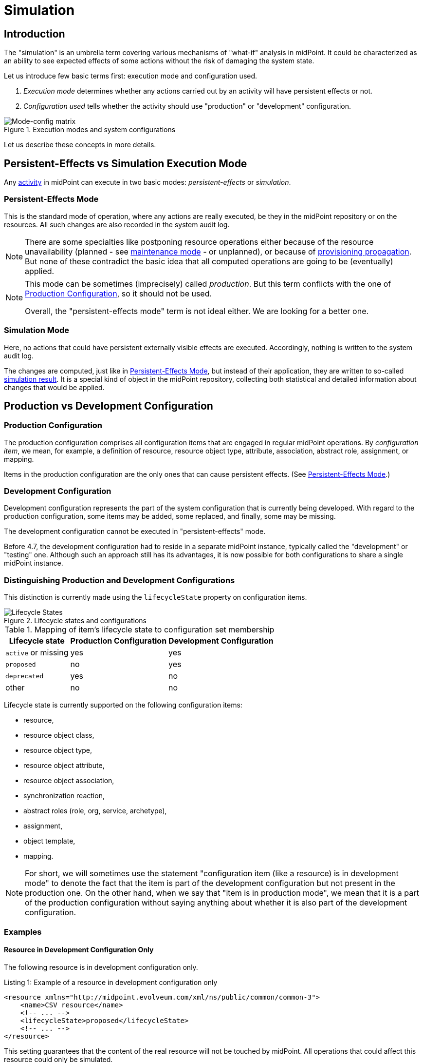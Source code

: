 = Simulation
:page-toc: top
:page-since: "4.7"
:page-midpoint-feature: true
:page-alias: { "parent" : "/midpoint/features/current/" }
:page-upkeep-status: green

== Introduction

The "simulation" is an umbrella term covering various mechanisms of "what-if" analysis in midPoint.
It could be characterized as an ability to see expected effects of some actions without the risk of damaging the system state.

Let us introduce few basic terms first: execution mode and configuration used.

. _Execution mode_ determines whether any actions carried out by an activity will have persistent effects or not.
. _Configuration used_ tells whether the activity should use "production" or "development" configuration.

.Execution modes and system configurations
image::mode-config-matrix.drawio.png[Mode-config matrix]

Let us describe these concepts in more details.

== Persistent-Effects vs Simulation Execution Mode

Any xref:/midpoint/reference/tasks/activities/[activity] in midPoint can execute in two basic modes: _persistent-effects_ or _simulation_.

=== Persistent-Effects Mode

This is the standard mode of operation, where any actions are really executed, be they in the midPoint repository or on the resources.
All such changes are also recorded in the system audit log.

[NOTE]
====
There are some specialties like postponing resource operations either because of the resource unavailability (planned - see xref:/midpoint/reference/resources/maintenance-state/[maintenance mode] - or unplanned), or because of xref:/midpoint/reference/resources/propagation/[provisioning propagation].
But none of these contradict the basic idea that all computed operations are going to be (eventually) applied.
====

[NOTE]
====
This mode can be sometimes (imprecisely) called _production_.
But this term conflicts with the one of <<Production Configuration>>, so it should not be used.

Overall, the "persistent-effects mode" term is not ideal either.
We are looking for a better one.
====

=== Simulation Mode

Here, no actions that could have persistent externally visible effects are executed.
Accordingly, nothing is written to the system audit log.

The changes are computed, just like in <<Persistent-Effects Mode>>, but instead of their application, they are written to so-called xref:/midpoint/reference/simulation/results/[simulation result].
It is a special kind of object in the midPoint repository, collecting both statistical and detailed information about changes that would be applied.

== Production vs Development Configuration

=== Production Configuration

The production configuration comprises all configuration items that are engaged in regular midPoint operations.
By _configuration item_, we mean, for example, a definition of resource, resource object type, attribute, association, abstract role, assignment, or mapping.

Items in the production configuration are the only ones that can cause persistent effects.
(See <<Persistent-Effects Mode>>.)

=== Development Configuration

Development configuration represents the part of the system configuration that is currently being developed.
With regard to the production configuration, some items may be added, some replaced, and finally, some may be missing.

The development configuration cannot be executed in "persistent-effects" mode.

Before 4.7, the development configuration had to reside in a separate midPoint instance, typically called the "development" or "testing" one.
Although such an approach still has its advantages, it is now possible for both configurations to share a single midPoint instance.

=== Distinguishing Production and Development Configurations

This distinction is currently made using the `lifecycleState` property on configuration items.

.Lifecycle states and configurations
image::lifecycle-states.drawio.png[Lifecycle States]

.Mapping of item's lifecycle state to configuration set membership
[%autowidth]
[%header]
|===
| Lifecycle state | Production Configuration | Development Configuration
| `active` or missing | yes | yes
| `proposed` | no | yes
| `deprecated` | yes | no
| other | no | no
|===

Lifecycle state is currently supported on the following configuration items:

- resource,
- resource object class,
- resource object type,
- resource object attribute,
- resource object association,
- synchronization reaction,
- abstract roles (role, org, service, archetype),
- assignment,
- object template,
- mapping.

NOTE: For short, we will sometimes use the statement "configuration item (like a resource) is in development mode" to denote the fact that the item is part of the development configuration but not present in the production one.
On the other hand, when we say that "item is in production mode", we mean that it is a part of the production configuration without saying anything about whether it is also part of the development configuration.

=== Examples

==== Resource in Development Configuration Only

The following resource is in development configuration only.

.Listing 1: Example of a resource in development configuration only
[source,xml]
----
<resource xmlns="http://midpoint.evolveum.com/xml/ns/public/common/common-3">
    <name>CSV resource</name>
    <!-- ... -->
    <lifecycleState>proposed</lifecycleState>
    <!-- ... -->
</resource>
----

This setting guarantees that the content of the real resource will not be touched by midPoint.
All operations that could affect this resource could only be simulated.

==== Replacing a Mapping in an Object Template

The following setup can be used to preview a migration from old to new organizational unit by switching mappings in an object template.

.Listing 2: Example of switching mappings in an object template
[source,xml]
----
<objectTemplate xmlns="http://midpoint.evolveum.com/xml/ns/public/common/common-3">
    <name>person-template</name>
    <mapping> <!--1-->
        <strength>strong</strength>
        <expression>
            <value>ACME</value>
        </expression>
        <target>
            <path>organization</path>
        </target>
    </mapping>
    <mapping>
        <lifecycleState>deprecated</lifecycleState> <!--2-->
        <strength>strong</strength>
        <expression>
            <value>old-unit</value>
        </expression>
        <target>
            <path>organizationalUnit</path>
        </target>
    </mapping>
    <mapping>
        <lifecycleState>proposed</lifecycleState> <!--3-->
        <strength>strong</strength>
        <expression>
            <value>new-unit</value>
        </expression>
        <target>
            <path>organizationalUnit</path>
        </target>
    </mapping>
</objectTemplate>
----
<1> No explicit lifecycle state means "active".
Hence, this mapping is part of both production and development configurations.
<2> The `deprecated` state means that this mapping belongs only to the production configuration.
<3> The `proposed` state means that this mapping belongs only to the development configuration.

The third mapping serves as a replacement for the second one in the development configuration.
Hence, when you run a persistent-effect activity (or a simulation using production configuration), users are assigned to `old-unit`.
But when running a simulation using the development configuration, the users are assigned to `new-unit` instead.

== Typical Simulation Scenarios

This section presents a couple of typical simulation-related scenarios.

NOTE: Please see the xref:/midpoint/reference/simulation/tutorial/[tutorial] where these scenarios are shown in more detail.

=== Introduction of a New Resource Configuration

When connecting a new source or target system to midPoint, we must create its resource definition.
However, the first version of the definition is rarely completely correct, and usually there is a need to fine-tune it.
MidPoint supports this by allowing us to evolve the definition safely in development mode so that potential mistakes will not cause any harm to production data in midPoint or on resources.

Processes directly supported in this area include:

- classification of resource objects (e.g., accounts) into object types, like `account/default` or `account/person`;
- correlation of resource objects to so-called focus objects, like users, roles, and so on;
- mapping of data between resource objects and focus objects.

=== Evolution of a Resource Configuration

Eventually, the first version of resource configuration is completed and put into production use.
Sooner or later, requirements for its evolution will emerge.
The simulations feature supports such evolution by allowing adding pieces of the configuration (like new object types, attributes, associations, or mappings) first in the development mode and, after they have been developed and tested enough, switching them into production.
Also, other items can be replaced by marking them as deprecated and adding analogous proposed items.
Yet other items can be deprecated without replacement, effectively planning for their removal.

== Specific Functionality
// TODO better name

=== Switching Between Production and Development Mode

Various configuration items (such as a resource) can be switched between production and development mode using a button in the GUI.
An example is shown in Figure 3.

.Switching between production and development mode for a resource
image::production-development-mode.png[Switching between production and development mode for a resource, width=750]

=== Running the Simulation on Foreground

Simulation results and related objects can be displayed via the midPoint GUI.
For more information, please see xref:../admin-gui/simulations.adoc#_running_the_simulation_on_foreground[Simulations UI].

=== Running the Simulation on Background

The simulations are typically executed in background tasks that host individual xref:/midpoint/reference/tasks/activities/[activities].
There are three aspects that can be defined:

==== Execution Mode

An activity can be run in one of three basic modes:

1. *Full execution.*
All computed changes are applied; everything has persistent effects.
This is the <<Persistent-Effects Mode>> described in the introduction.

2. *Simulation (or preview).*
Changes to the data (user properties, account attributes, and so on) are only simulated; nothing is really changed in midPoint or on resources.
This is the <<Simulation Mode>> described in the introduction.footnote:[Simulation and preview are used as synonyms.]

3. *Shadow management simulation (or preview).*
This is a special low-level simulation of shadow-management-related changes that are normally applied automatically.
Those changes are related to shadow _classification_, i.e., determining its kind and intent, and shadow _correlation_, i.e., determining its owner.
In modes 1 and 2, such changes are applied automatically because they have no visible effects on the identity data.
However, we may preview even those changes to make the development of classification and correlation configuration easier.
This is xref:/midpoint/versioning/experimental/[experimental functionality].
Please see the xref:/midpoint/reference/simulation/tutorial/[tutorial] for an example.

This configuration is driven by the `execution/mode` parameter in the activity definition.

For more information, please see the xref:/midpoint/reference/tasks/activities/execution-mode.adoc[activity execution mode specification].

==== Configuration Used

An activity can execute against <<Production Configuration>> or <<Development Configuration>>.
(The latter cannot be used in <<Persistent-Effects Mode>>.)

This configuration is driven by `execution/configurationToUse` parameter in the activity definition.

For more information, please see xref:/midpoint/reference/tasks/activities/execution-mode.adoc[activity execution mode specification].

==== Simulation Result

We can run the simulation with or without creating the simulation result.
Furthermore, there are various options connected with the result itself, such as what metrics and event marks we should include in the result.

This configuration is driven by the `reporting/simulationResult` parameter in the activity definition.

For more information, please see <<Configuring Simulation Results>> and xref:/midpoint/reference/tasks/activities/reporting/simulation-result.adoc[activity simulation result definition].

==== An Example

.Listing 3. An import task executing in simulation mode, over development configuration, and with creation of a simulation result
[source,xml]
----
<task xmlns="http://midpoint.evolveum.com/xml/ns/public/common/common-3"
      xmlns:ri="http://midpoint.evolveum.com/xml/ns/public/resource/instance-3"
      oid="8b169df3-3124-4e36-871f-83bb52acfd7b">
    <name>Simulated import from HR</name>
    <executionState>runnable</executionState>
    <activity>
        <work>
            <import>
                <resourceObjects>
                    <resourceRef oid="236dd5ca-47df-403c-82e1-9ce2f36be000"/>
                    <objectclass>ri:AccountObjectClass</objectclass>
                </resourceObjects>
            </import>
        </work>
        <execution>
            <mode>preview</mode> <!--1-->
            <configurationToUse>
                <set>development</set> <!--2-->
            </configurationToUse>
        </execution>
        <reporting>
            <simulationResult/> <!--3-->
        </reporting>
    </activity>
</task>
----
<1> The value of `preview` means we do not want to execute the actions in this task.
<2> `development` means we want to use the development configuration in this task.
<3> The presence of `simulationResult` means we want to create the simulation result object.

=== Displaying and Managing the Simulation Results

Simulation results and related objects can be displayed via midPoint GUI.
For more information, please see xref:../admin-gui/simulations.adoc[Simulations UI].

=== Configuring Simulation Results

Simulation results are configured in the system configuration and in individual simulation activities.
Aspects that are configured include:

- What metrics and event marks should be observed during the particular simulation?
- Should a dedicated database partition be used for storing this simulation result?

Please see xref:results/definition.adoc[] for more information.

=== Reporting

Simulation results can be displayed interactively via the midPoint GUI, or their content can be exported using the xref:/midpoint/reference/misc/reports/configuration/[reporting] functionality.

There are the following built-in simulation reports.

.Built-in simulation reports
[%autowidth]
|===
| Report | Description | Typical use

| xref:reports/results.adoc[]
| Lists simulation results without having a look at individual processed objects.
Shows metadata and individual metrics.
| overview, trends

| xref:reports/objects.adoc[]
| Lists objects processed by a given simulation.
One processed object corresponds to one report row.
| high-level view of one simulation

| xref:reports/objects-with-metrics.adoc[]
| Lists objects processed by a given simulation along with metrics related to each object.
| more detailed quantitative analysis of the simulation

| xref:reports/items-changed.adoc[]
| Lists items changed within individual processed objects.
| changes of items, suitable especially for single-valued ones

| xref:reports/values-changed.adoc[]
| Lists values added or deleted within individual items in processed objects.
| changes of items, suitable especially for multivalued ones with a larger number of values
|===

// === Application Programming Interface
// #TODO#

// === Configuring Lifecycle State
// #TODO#

== Limitations

#TODO#

. Errors during pre-clockwork stage are not captured
. Shadows that do not enter clockwork stage are not captured
. "Clockwork view" ~ provisioning-level operations are not captured (just like in audit)

=== Shadow Management Simulations

. This is an experimental feature.
. There are often two records for each processed shadow: one for classification, one for correlation.
. In this mode, higher-level processing (synchronization) is always skipped.
. Errors are not reported in this mode.
They can not be seen in the simulation result, only in the respective task.
